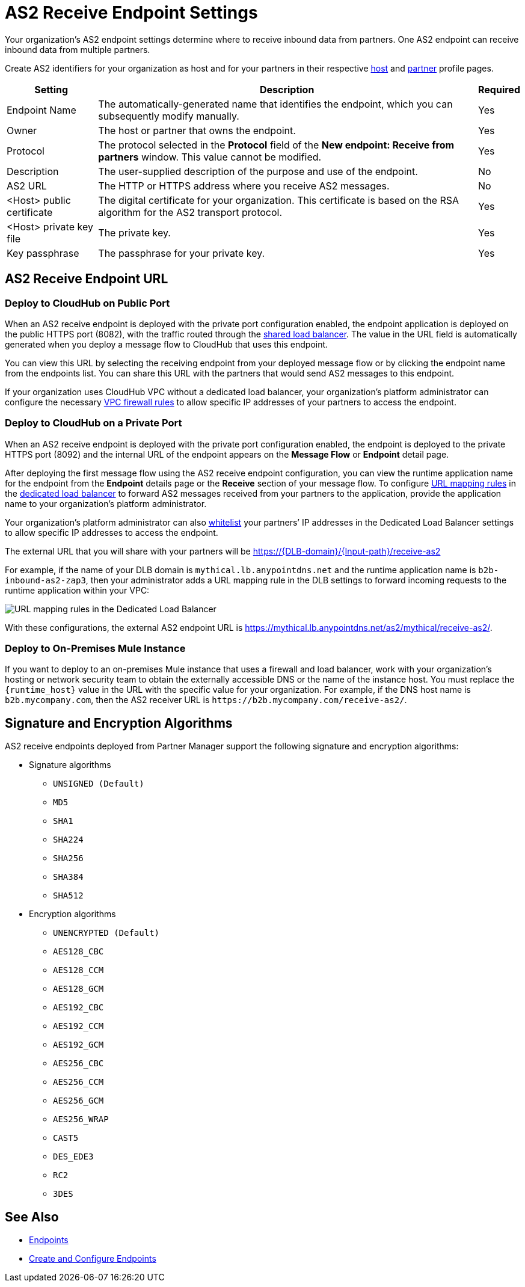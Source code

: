 = AS2 Receive Endpoint Settings

Your organization's AS2 endpoint settings determine where to receive inbound data from partners.
One AS2 endpoint can receive inbound data from multiple partners.

Create AS2 identifiers for your organization as host and for your partners in their respective xref:configure-host.adoc[host] and xref:configure-partner.adoc[partner] profile pages.

[%header%autowidth.spread]
|===
| Setting | Description | Required
| Endpoint Name
| The automatically-generated name that identifies the endpoint, which you can subsequently modify manually.
| Yes

| Owner
| The host or partner that owns the endpoint.
| Yes

| Protocol
| The protocol selected in the *Protocol* field of the *New endpoint: Receive from partners* window. This value cannot be modified.
| Yes

| Description
| The user-supplied description of the purpose and use of the endpoint.
| No

| AS2 URL
a| The HTTP or HTTPS address where you receive AS2 messages.
| No

| <Host> public certificate
| The digital certificate for your organization. This certificate is based on the RSA algorithm for the AS2 transport protocol.
| Yes

| <Host> private key file
| The private key.
| Yes

| Key passphrase
| The passphrase for your private key.
| Yes
|===


== AS2 Receive Endpoint URL

=== Deploy to CloudHub on Public Port

When an AS2 receive endpoint is deployed with the private port configuration enabled, the endpoint application is deployed on the public HTTPS port (8082), with the traffic routed through the xref:runtime-manager::dedicated-load-balancer-tutorial#shared-load-balancers [shared load balancer]. The value in the URL field is automatically generated when you deploy a message flow to CloudHub that uses this endpoint.

You can view this URL by selecting the receiving endpoint from your deployed message flow or by clicking the endpoint name from the endpoints list. You can share this URL with the partners that would send AS2 messages to this endpoint.

If your organization uses CloudHub VPC without a dedicated load balancer, your organization’s platform administrator can configure the necessary xref:runtime-manager::vpc-firewall-rules-concept.adoc[VPC firewall rules] to allow specific IP addresses of your
partners to access the endpoint.

=== Deploy to CloudHub on a Private Port

When an AS2 receive endpoint is deployed with the private port configuration enabled, the endpoint is deployed to the private HTTPS port (8092) and the internal URL of the endpoint appears on the *Message Flow* or *Endpoint* detail page.

After deploying the first message flow using the AS2 receive endpoint configuration, you can view the runtime application name for the endpoint from the *Endpoint* details page or the *Receive* section of your message flow. To configure xref:runtime-manager/lb-mapping-rules[URL mapping rules] in the xref:runtime-manager::cloudhub-dedicated-load-balancer.adoc[dedicated load balancer] to forward AS2 messages received from your partners to the application, provide the application name to your organization’s platform administrator.

Your organization’s platform administrator can also xref:runtime-manager::lb-whitelists.adoc[whitelist] your partners’ IP addresses in the Dedicated Load Balancer settings to allow specific IP addresses to access the endpoint.

The external URL that you will share with your partners will be https://{DLB-domain}/{Input-path}/receive-as2

For example, if the name of your DLB domain is `mythical.lb.anypointdns.net` and the runtime application name is `b2b-inbound-as2-zap3`, then your administrator adds a URL mapping rule in the DLB settings to forward incoming requests to the runtime application within your VPC:

image::URL-mapping-rules.png[URL mapping rules in the Dedicated Load Balancer]

With these configurations, the external AS2 endpoint URL is https://mythical.lb.anypointdns.net/as2/mythical/receive-as2/.

=== Deploy to On-Premises Mule Instance

If you want to deploy to an on-premises Mule instance that uses a firewall and load balancer, work with your organization's hosting or network security team to obtain the externally accessible DNS or the name of the instance host. You must replace the `{runtime_host}` value in the URL with the specific value for your organization. For example, if the DNS host name is `b2b.mycompany.com`, then the AS2 receiver URL is `+https://b2b.mycompany.com/receive-as2/+`.

== Signature and Encryption Algorithms

AS2 receive endpoints deployed from Partner Manager support the following signature and encryption algorithms:

* Signature algorithms
** `UNSIGNED (Default)`
** `MD5`
** `SHA1`
** `SHA224`
** `SHA256`
** `SHA384`
** `SHA512`
* Encryption algorithms
** `UNENCRYPTED (Default)`
** `AES128_CBC`
** `AES128_CCM`
** `AES128_GCM`
** `AES192_CBC`
** `AES192_CCM`
** `AES192_GCM`
** `AES256_CBC`
** `AES256_CCM`
** `AES256_GCM`
** `AES256_WRAP`
** `CAST5`
** `DES_EDE3`
** `RC2`
** `3DES`

== See Also

* xref:endpoints.adoc[Endpoints]
* xref:create-endpoint.adoc[Create and Configure Endpoints]
